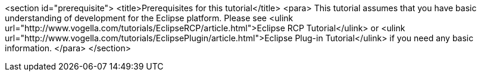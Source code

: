 <section id="prerequisite">
	<title>Prerequisites for this tutorial</title>
	<para>
		This tutorial assumes that you have basic understanding of
		development
		for the Eclipse platform.
		Please see
		<ulink url="http://www.vogella.com/tutorials/EclipseRCP/article.html">Eclipse RCP Tutorial</ulink>
		or
		<ulink url="http://www.vogella.com/tutorials/EclipsePlugin/article.html">Eclipse Plug-in Tutorial</ulink>
		if you need any basic information.
	</para>
</section>